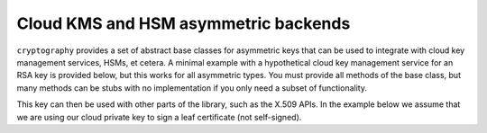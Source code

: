 .. hazmat::

Cloud KMS and HSM asymmetric backends
~~~~~~~~~~~~~~~~~~~~~~~~~~~~~~~~~~~~~

.. testsetup::

    """
    We need to have this exist so the doctest below allows us to
    test that we're satisfying the base class requirements.
    """
    class Response:
        def __init__(self, signature):
            self.signature = signature

    class SomeCloudClient:
        def __init__(self, creds):
            pass

        def sign(self, key_id, algorithm, message):
            return Response(b"\x00" * (self.key_size(key_id) // 8))

        def key_size(self, key_id):
            return 2048

``cryptography`` provides a set of abstract base classes for asymmetric keys
that can be used to integrate with cloud key management services, HSMs, et cetera.
A minimal example with a hypothetical cloud key management service for an RSA
key is provided below, but this works for all asymmetric types. You must provide
all methods of the base class, but many methods can be stubs with no implementation
if you only need a subset of functionality.

.. doctest::

    >>> import typing
    >>> from cryptography.hazmat.primitives.asymmetric import rsa, utils
    >>> from cryptography.hazmat.primitives import hashes, serialization
    >>> from cryptography.hazmat.primitives.asymmetric.padding import AsymmetricPadding, PKCS1v15
    >>>
    >>> class CloudRSAPrivateKey(rsa.RSAPrivateKey):
    ...     def __init__(self, creds, key_id):
    ...         self._creds = creds
    ...         self._cloud_client = SomeCloudClient(creds)
    ...         self._key_id = key_id
    ...
    ...     def sign(
    ...         self,
    ...         data: bytes,
    ...         padding: AsymmetricPadding,
    ...         algorithm: typing.Union[utils.Prehashed, hashes.HashAlgorithm],
    ...     ) -> bytes:
    ...         """
    ...         Signs data using the cloud KMS. You'll need to define a mapping
    ...         between the way your cloud provider represents padding and algorithms
    ...         and the way cryptography represents them.
    ...         """
    ...         # Map cryptography padding/algorithm to KMS signing algorithm
    ...         kms_algorithm = self._map_to_kms_algorithm(padding, algorithm)
    ...
    ...         # Hash the data if necessary
    ...         if not isinstance(algorithm, utils.Prehashed):
    ...             h = hashes.Hash(algorithm)
    ...             h.update(data)
    ...             digest = h.finalize()
    ...         else:
    ...             digest = data
    ...
    ...         # Call KMS API to sign the digest
    ...         response = self._cloud_client.sign(
    ...             key_id=self._key_id,
    ...             algorithm=kms_algorithm,
    ...             message=digest,
    ...         )
    ...
    ...         return response.signature
    ...
    ...     def decrypt(self, ciphertext: bytes, padding: AsymmetricPadding) -> bytes:
    ...         raise NotImplementedError()
    ...
    ...     def _map_to_kms_algorithm(
    ...         self,
    ...         padding: AsymmetricPadding,
    ...         algorithm: hashes.HashAlgorithm
    ...     ) -> bytes:
    ...         """
    ...         Maps the cryptography padding and algorithm to the corresponding KMS signing algorithm.
    ...         This is specific to your implementation.
    ...         """
    ...         if isinstance(padding, PKCS1v15) and isinstance(algorithm, hashes.SHA256):
    ...             return b"RSA_PKCS1_V1_5_SHA_256"
    ...         else:
    ...             raise NotImplementedError()
    ...
    ...     @property
    ...     def key_size(self) -> int:
    ...         return self._cloud_client.key_size(self._key_id)
    ...
    ...     def public_key(self) -> rsa.RSAPublicKey:
    ...         raise NotImplementedError()
    ...
    ...     def private_numbers(self) -> rsa.RSAPrivateNumbers:
    ...         """
    ...         This method typically can't be implemented for cloud KMS keys
    ...         as the private key material is not accessible.
    ...         """
    ...         raise NotImplementedError()
    ...
    ...     def private_bytes(
    ...         self,
    ...         encoding: serialization.Encoding,
    ...         format: serialization.PrivateFormat,
    ...         encryption_algorithm: serialization.KeySerializationEncryption,
    ...     ) -> bytes:
    ...         """
    ...         This method typically can't be implemented for cloud KMS keys
    ...         as the private key material is not accessible.
    ...         """
    ...         raise NotImplementedError()
    ...
    ...     def __copy__(self) -> "CloudRSAPrivateKey":
    ...         raise NotImplementedError()
    ...
    >>> cloud_private_key = CloudRSAPrivateKey("creds", "key_id")
    >>> sig = cloud_private_key.sign(b"message", PKCS1v15(), hashes.SHA256())
    >>> isinstance(sig, bytes)
    True

This key can then be used with other parts of the library, such as the X.509 APIs.
In the example below we assume that we are using our cloud private key to sign
a leaf certificate (not self-signed).

.. doctest::

        >>> from cryptography import x509
        >>> from cryptography.x509.oid import NameOID
        >>> import datetime
        >>> one_day = datetime.timedelta(1, 0, 0)
        >>> leaf_private_key = rsa.generate_private_key(
        ...     public_exponent=65537,
        ...     key_size=2048,
        ... )
        >>> leaf_public_key = leaf_private_key.public_key()
        >>> builder = x509.CertificateBuilder()
        >>> builder = builder.subject_name(x509.Name([
        ...     x509.NameAttribute(NameOID.COMMON_NAME, 'cryptography.io'),
        ... ]))
        >>> builder = builder.issuer_name(x509.Name([
        ...     x509.NameAttribute(NameOID.COMMON_NAME, 'My Cloud CA'),
        ... ]))
        >>> builder = builder.not_valid_before(datetime.datetime.today() - one_day)
        >>> builder = builder.not_valid_after(datetime.datetime.today() + (one_day * 30))
        >>> builder = builder.serial_number(x509.random_serial_number())
        >>> builder = builder.public_key(leaf_public_key)
        >>> builder = builder.add_extension(
        ...     x509.SubjectAlternativeName(
        ...         [x509.DNSName('cryptography.io')]
        ...     ),
        ...     critical=False
        ... )
        >>> builder = builder.add_extension(
        ...     x509.BasicConstraints(ca=False, path_length=None), critical=True,
        ... )
        >>> certificate = builder.sign(
        ...     private_key=cloud_private_key, algorithm=hashes.SHA256(),
        ... )
        >>> isinstance(certificate, x509.Certificate)
        True
